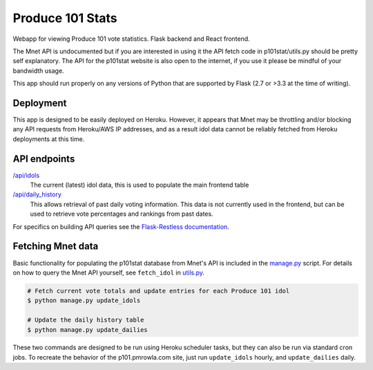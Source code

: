 ===============================
Produce 101 Stats
===============================
.. image:: https://travis-ci.org/pmrowla/p101stat.svg
    :target: https://travis-ci.org/pmrowla/p101stat
.. image:: https://coveralls.io/repos/pmrowla/p101stat/badge.svg?branch=master&service=github
    :target: https://coveralls.io/github/pmrowla/p101stat?branch=master


Webapp for viewing Produce 101 vote statistics. Flask backend and React frontend.

The Mnet API is undocumented but if you are interested in using it the API fetch code in p101stat/utils.py should be pretty self explanatory.
The API for the p101stat website is also open to the internet, if you use it please be mindful of your bandwidth usage.

This app should run properly on any versions of Python that are supported by Flask (2.7 or >3.3 at the time of writing).

----------
Deployment
----------
This app is designed to be easily deployed on Heroku.
However, it appears that Mnet may be throttling and/or blocking any API requests from Heroku/AWS IP addresses, and as a result idol data cannot be reliably fetched from Heroku deployments at this time.

-------------
API endpoints
-------------
`/api/idols <http://p101.pmrowla.com/api/idols?q={%22order_by%22:[{%22field%22:%22vote_percentage%22,%22direction%22:%22desc%22}]}&results_per_page=101>`_
    The current (latest) idol data, this is used to populate the main frontend table

`/api/daily_history <http://p101.pmrowla.com/api/daily_history>`_
    This allows retrieval of past daily voting information.
    This data is not currently used in the frontend, but can be used to retrieve vote percentages and rankings from past dates.

For specifics on building API queries see the `Flask-Restless documentation <https://flask-restless.readthedocs.org/en/0.7.0/searchformat.html>`_.

------------------
Fetching Mnet data
------------------

Basic functionality for populating the p101stat database from Mnet's API is included in the `manage.py <./manage.py>`_ script.
For details on how to query the Mnet API yourself, see ``fetch_idol`` in `utils.py <./p101stat/utils.py#L16-L24>`_.

.. code:: bash

    # Fetch current vote totals and update entries for each Produce 101 idol
    $ python manage.py update_idols

    # Update the daily history table
    $ python manage.py update_dailies

These two commands are designed to be run using Heroku scheduler tasks, but they can also be run via standard cron jobs.
To recreate the behavior of the p101.pmrowla.com site, just run ``update_idols`` hourly, and ``update_dailies`` daily.
